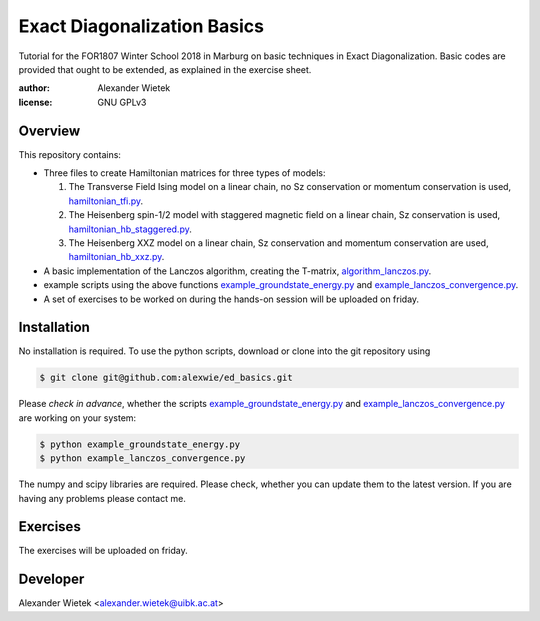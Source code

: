 Exact Diagonalization Basics
=============================
.. image:: https://img.shields.io/badge/Python-2.7-brightgreen.svg?style=for-the-badge
.. image:: https://img.shields.io/badge/requires-NumPy%2C%20SciPy-blue.svg?style=for-the-badge

Tutorial for the FOR1807  Winter School 2018 in Marburg on
basic techniques in Exact Diagonalization. Basic codes are provided
that ought to be extended, as explained in the exercise sheet.

:author: Alexander Wietek
:license: GNU GPLv3
.. _hamiltonian_tfi.py: hamiltonian_tfi.py
.. _hamiltonian_hb_staggered.py: hamiltonian_hb_staggered.py
.. _hamiltonian_hb_xxz.py: hamiltonian_hb_xxz.py
.. _algorithm_lanczos.py: algorithm_lanczos.py
.. _example_groundstate_energy.py: example_groundstate_energy.py
.. _example_lanczos_convergence.py: example_lanczos_convergence.py
.. _exercises.pdf: exercises/exercises.pdf

Overview
-------------
This repository contains:

- Three files to create Hamiltonian matrices for three types of models:
  
  1. The Transverse Field Ising model on a linear chain,
     no Sz conservation or momentum conservation is used,
     hamiltonian_tfi.py_.
  2. The Heisenberg spin-1/2 model with staggered magnetic field
     on a linear chain, Sz conservation is used,
     hamiltonian_hb_staggered.py_.
  3. The Heisenberg XXZ model on a linear chain, Sz conservation and
     momentum conservation are used, hamiltonian_hb_xxz.py_.

- A basic implementation of the Lanczos algorithm, creating the T-matrix,
  algorithm_lanczos.py_.
  
- example scripts using the above functions example_groundstate_energy.py_
  and example_lanczos_convergence.py_.

- A set of exercises to be worked on during the hands-on session will be
  uploaded on friday.

Installation
-------------
No installation is required. To use the python scripts, download
or clone into the git repository using

.. code-block:: bash
		
    $ git clone git@github.com:alexwie/ed_basics.git


Please *check in advance*, whether the scripts example_groundstate_energy.py_
and example_lanczos_convergence.py_ are working on your system:

.. code-block:: bash
		
    $ python example_groundstate_energy.py
    $ python example_lanczos_convergence.py
    
The numpy and scipy libraries are required. Please check, whether
you can update them to the latest version. If you are having any
problems please contact me.

Exercises
-------------
The exercises will be uploaded on friday.

Developer
-------------
Alexander Wietek <alexander.wietek@uibk.ac.at>
